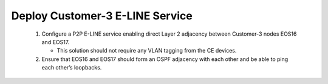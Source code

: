 Deploy Customer-3 E-LINE Service
=========================================================================

   .. image:: ../../images/ratd_mesh_images/ratd_mesh_c3_eline.png
      :align: center

   #. Configure a P2P E-LINE service enabling direct Layer 2 adjacency between Customer-3 nodes EOS16 and EOS17.
   
      - This solution should not require any VLAN tagging from the CE devices.
   
   #. Ensure that EOS16 and EOS17 should form an OSPF adjacency with each other and be able to ping each other’s loopbacks.
